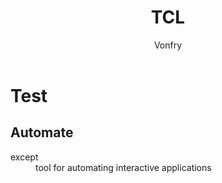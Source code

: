 #+author: Vonfry
#+title: TCL

* Test
** Automate
   - except :: tool for automating interactive applications
